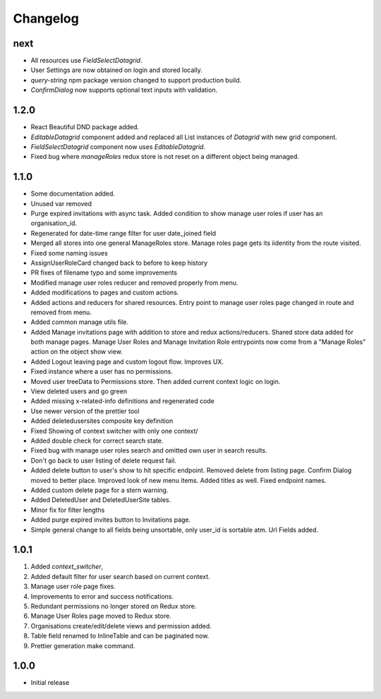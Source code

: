 Changelog
=========

next
----
- All resources use `FieldSelectDatagrid`.
- User Settings are now obtained on login and stored locally.
- `query-string` npm package version changed to support production build.
- `ConfirmDialog` now supports optional text inputs with validation.

1.2.0
-----
- React Beautiful DND package added.
- `EditableDatagrid` component added and replaced all List instances of `Datagrid` with new grid component.
- `FieldSelectDatagrid` component now uses `EditableDatagrid`.
- Fixed bug where `manageRoles` redux store is not reset on a different object being managed.

1.1.0
-----
-  Some documentation added.
-  Unused var removed
-  Purge expired invitations with async task. Added condition to show manage user roles if user has an organisation_id.
-  Regenerated for date-time range filter for user date_joined field
-  Merged all stores into one general ManageRoles store. Manage roles page gets its iidentity from the route visited.
-  Fixed some naming issues
-  AssignUserRoleCard changed back to before to keep history
-  PR fixes of filename typo and some improvements
-  Modified manage user roles reducer and removed properly from menu.
-  Added modifications to pages and custom actions.
-  Added actions and reducers for shared resources. Entry point to manage user roles page changed in route and removed from menu.
-  Added common manage utils file.
-  Added Manage invitations page with addition to store and redux actions/reducers. Shared store data added for both manage pages. Manage User Roles and Manage Invitation Role entrypoints now come from a "Manage Roles" action on the object show view.
-  Added Logout leaving page and custom logout flow. Improves UX.
-  Fixed instance where a user has no permissions.
-  Moved user treeData to Permissions store. Then added current context logic on login.
-  View deleted users and go green
-  Added missing x-related-info definitions and regenerated code
-  Use newer version of the prettier tool
-  Added deletedusersites composite key definition
-  Fixed Showing of context switcher with only one context/
-  Added double check for correct search state.
-  Fixed bug with manage user roles search and omitted own user in search results.
-  Don't go back to user listing of delete request fail.
-  Added delete button to user's show to hit specific endpoint. Removed delete from listing page. Confirm Dialog moved to better place. Improved look of new menu items. Added titles as well. Fixed endpoint names.
-  Added custom delete page for a stern warning.
-  Added DeletedUser and DeletedUserSite tables.
-  Minor fix for filter lengths
-  Added purge expired invites button to Invitations page.
-  Simple general change to all fields being unsortable, only user_id is sortable atm. Url Fields added.

1.0.1
-----
#. Added `context_switcher`,
#. Added default filter for user search based on current context.
#. Manage user role page fixes.
#. Improvements to error and success notifications.
#. Redundant permissions no longer stored on Redux store.
#. Manage User Roles page moved to Redux store.
#. Organisations create/edit/delete views and permission added.
#. Table field renamed to InlineTable and can be paginated now.
#. Prettier generation make command.

1.0.0
-----
- Initial release

